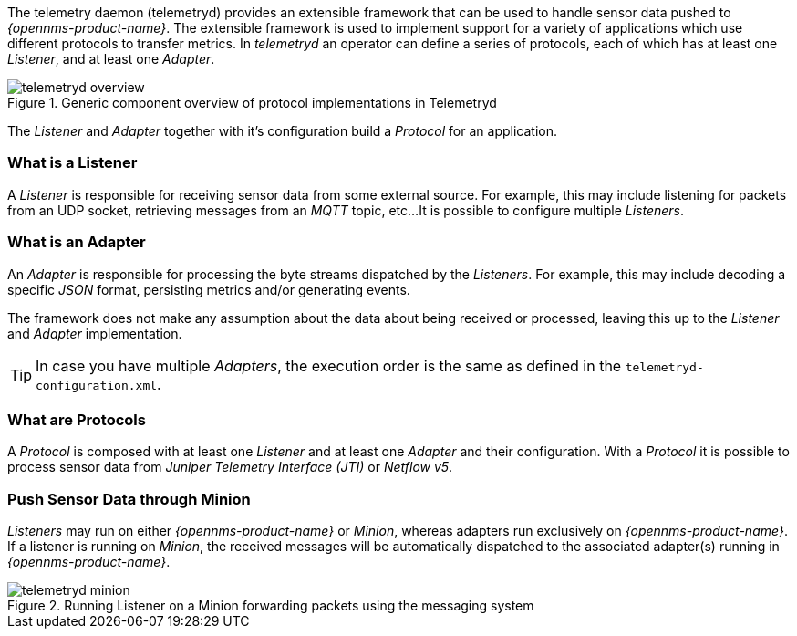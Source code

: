 
// Allow GitHub image rendering
:imagesdir: ../../images

The telemetry daemon (telemetryd) provides an extensible framework that can be used to handle sensor data pushed to _{opennms-product-name}_.
The extensible framework is used to implement support for a variety of applications which use different protocols to transfer metrics.
In _telemetryd_ an operator can define a series of protocols, each of which has at least one _Listener_, and at least one _Adapter_.

.Generic component overview of protocol implementations in Telemetryd
image::telemetryd/telemetryd-overview.png[]

The _Listener_ and _Adapter_ together with it's configuration build a _Protocol_ for an application.

=== What is a Listener

A _Listener_ is responsible for receiving sensor data from some external source.
For example, this may include listening for packets from an UDP socket, retrieving messages from an _MQTT_ topic, etc...
It is possible to configure multiple _Listeners_.

=== What is an Adapter

An _Adapter_ is responsible for processing the byte streams dispatched by the _Listeners_.
For example, this may include decoding a specific _JSON_ format, persisting metrics and/or generating events.

The framework does not make any assumption about the data about being received or processed, leaving this up to the _Listener_ and _Adapter_ implementation.

TIP: In case you have multiple _Adapters_, the execution order is the same as defined in the `telemetryd-configuration.xml`.

=== What are Protocols

A _Protocol_ is composed with at least one _Listener_ and at least one _Adapter_ and their configuration.
With a _Protocol_ it is possible to process sensor data from _Juniper Telemetry Interface (JTI)_ or _Netflow v5_.

=== Push Sensor Data through Minion

_Listeners_ may run on either _{opennms-product-name}_ or _Minion_, whereas adapters run exclusively on _{opennms-product-name}_.
If a listener is running on _Minion_, the received messages will be automatically dispatched to the associated adapter(s) running in _{opennms-product-name}_.

.Running Listener on a Minion forwarding packets using the messaging system
image::telemetryd/telemetryd-minion.png[]
